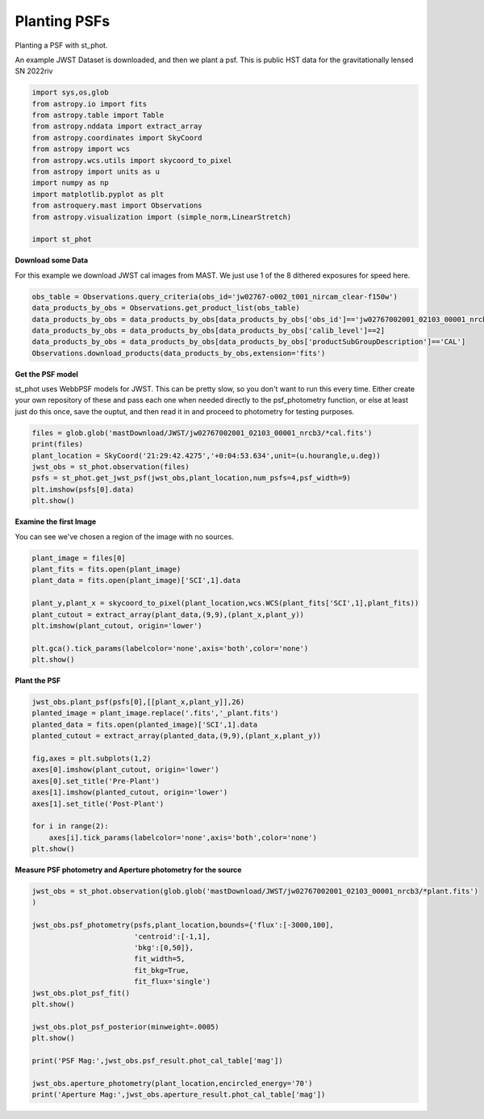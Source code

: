 
.. DO NOT EDIT.
.. THIS FILE WAS AUTOMATICALLY GENERATED BY SPHINX-GALLERY.
.. TO MAKE CHANGES, EDIT THE SOURCE PYTHON FILE:
.. "examples/plot_c_plant.py"
.. LINE NUMBERS ARE GIVEN BELOW.

.. only:: html

    .. note::
        :class: sphx-glr-download-link-note

        Click :ref:`here <sphx_glr_download_examples_plot_c_plant.py>`
        to download the full example code

.. rst-class:: sphx-glr-example-title

.. _sphx_glr_examples_plot_c_plant.py:


=============
Planting PSFs
=============
Planting a PSF with st_phot.

.. GENERATED FROM PYTHON SOURCE LINES 9-12

An example JWST Dataset is downloaded, and then we plant a 
psf. This is public HST data for the
gravitationally lensed SN 2022riv

.. GENERATED FROM PYTHON SOURCE LINES 12-30

.. code-block:: default

   

    import sys,os,glob
    from astropy.io import fits
    from astropy.table import Table
    from astropy.nddata import extract_array
    from astropy.coordinates import SkyCoord
    from astropy import wcs
    from astropy.wcs.utils import skycoord_to_pixel
    from astropy import units as u
    import numpy as np
    import matplotlib.pyplot as plt
    from astroquery.mast import Observations
    from astropy.visualization import (simple_norm,LinearStretch)

    import st_phot









.. GENERATED FROM PYTHON SOURCE LINES 31-35

**Download some Data**

For this example we download JWST cal images from MAST. We just use
1 of the 8 dithered exposures for speed here.

.. GENERATED FROM PYTHON SOURCE LINES 36-43

.. code-block:: default

    obs_table = Observations.query_criteria(obs_id='jw02767-o002_t001_nircam_clear-f150w')
    data_products_by_obs = Observations.get_product_list(obs_table)
    data_products_by_obs = data_products_by_obs[data_products_by_obs['obs_id']=='jw02767002001_02103_00001_nrcb3']
    data_products_by_obs = data_products_by_obs[data_products_by_obs['calib_level']==2]
    data_products_by_obs = data_products_by_obs[data_products_by_obs['productSubGroupDescription']=='CAL']
    Observations.download_products(data_products_by_obs,extension='fits')





.. rst-class:: sphx-glr-script-out

 .. code-block:: none

    INFO: Found cached file ./mastDownload/JWST/jw02767002001_02103_00001_nrcb3/jw02767002001_02103_00001_nrcb3_cal.fits with expected size 117538560. [astroquery.query]


.. raw:: html

    <div class="output_subarea output_html rendered_html output_result">
    <div><i>Table length=1</i>
    <table id="table140403173174352" class="table-striped table-bordered table-condensed">
    <thead><tr><th>Local Path</th><th>Status</th><th>Message</th><th>URL</th></tr></thead>
    <thead><tr><th>str92</th><th>str8</th><th>object</th><th>object</th></tr></thead>
    <tr><td>./mastDownload/JWST/jw02767002001_02103_00001_nrcb3/jw02767002001_02103_00001_nrcb3_cal.fits</td><td>COMPLETE</td><td>None</td><td>None</td></tr>
    </table></div>
    </div>
    <br />
    <br />

.. GENERATED FROM PYTHON SOURCE LINES 44-52

**Get the PSF model**

st_phot uses WebbPSF models for JWST. This can be pretty slow, 
so you don't want to run this every time. Either create your
own repository of these and pass each one when needed directly to
the psf_photometry function, or else at least just do this once,
save the ouptut, and then read it in and proceed to photometry
for testing purposes.

.. GENERATED FROM PYTHON SOURCE LINES 52-61

.. code-block:: default


    files = glob.glob('mastDownload/JWST/jw02767002001_02103_00001_nrcb3/*cal.fits')
    print(files)
    plant_location = SkyCoord('21:29:42.4275','+0:04:53.634',unit=(u.hourangle,u.deg))
    jwst_obs = st_phot.observation(files)
    psfs = st_phot.get_jwst_psf(jwst_obs,plant_location,num_psfs=4,psf_width=9)
    plt.imshow(psfs[0].data)
    plt.show()




.. image-sg:: /examples/images/sphx_glr_plot_c_plant_001.png
   :alt: plot c plant
   :srcset: /examples/images/sphx_glr_plot_c_plant_001.png
   :class: sphx-glr-single-img


.. rst-class:: sphx-glr-script-out

 .. code-block:: none

    ['mastDownload/JWST/jw02767002001_02103_00001_nrcb3/jw02767002001_02103_00001_nrcb3_cal.fits']
    /Users/jpierel/miniconda3/envs/tweakreg/lib/python3.10/site-packages/astropy/wcs/wcs.py:725: FITSFixedWarning: 'datfix' made the change 'Set DATE-BEG to '2022-10-06T10:18:17.568' from MJD-BEG.
    Set DATE-AVG to '2022-10-06T10:23:39.671' from MJD-AVG.
    Set DATE-END to '2022-10-06T10:29:01.774' from MJD-END'.
      warnings.warn(
    /Users/jpierel/miniconda3/envs/tweakreg/lib/python3.10/site-packages/astropy/wcs/wcs.py:725: FITSFixedWarning: 'obsfix' made the change 'Set OBSGEO-L to     4.936334 from OBSGEO-[XYZ].
    Set OBSGEO-B to    20.544618 from OBSGEO-[XYZ].
    Set OBSGEO-H to 1233352579.016 from OBSGEO-[XYZ]'.
      warnings.warn(

    Running instrument: NIRCam, filter: F150W
      Running detector: NRCB3
        Position 1/4: (0, 0) pixels
        Position 1/4 centroid: (201.473112109223, 200.72440539884693)
        Position 2/4: (0, 2047) pixels
        Position 2/4 centroid: (201.7463744998794, 200.78239485839993)
        Position 3/4: (2047, 0) pixels
        Position 3/4 centroid: (201.46082149906897, 201.18357167071326)
        Position 4/4: (2047, 2047) pixels
        Position 4/4 centroid: (201.81556997259125, 201.1599927062982)




.. GENERATED FROM PYTHON SOURCE LINES 62-65

**Examine the first Image**

You can see we've chosen a region of the image with no sources.

.. GENERATED FROM PYTHON SOURCE LINES 65-79

.. code-block:: default


    plant_image = files[0]
    plant_fits = fits.open(plant_image)
    plant_data = fits.open(plant_image)['SCI',1].data

    plant_y,plant_x = skycoord_to_pixel(plant_location,wcs.WCS(plant_fits['SCI',1],plant_fits))
    plant_cutout = extract_array(plant_data,(9,9),(plant_x,plant_y))
    plt.imshow(plant_cutout, origin='lower')

    plt.gca().tick_params(labelcolor='none',axis='both',color='none')
    plt.show()






.. image-sg:: /examples/images/sphx_glr_plot_c_plant_002.png
   :alt: plot c plant
   :srcset: /examples/images/sphx_glr_plot_c_plant_002.png
   :class: sphx-glr-single-img


.. rst-class:: sphx-glr-script-out

 .. code-block:: none

    /Users/jpierel/miniconda3/envs/tweakreg/lib/python3.10/site-packages/astropy/wcs/wcs.py:725: FITSFixedWarning: 'datfix' made the change 'Set DATE-BEG to '2022-10-06T10:18:17.568' from MJD-BEG.
    Set DATE-AVG to '2022-10-06T10:23:39.671' from MJD-AVG.
    Set DATE-END to '2022-10-06T10:29:01.774' from MJD-END'.
      warnings.warn(
    /Users/jpierel/miniconda3/envs/tweakreg/lib/python3.10/site-packages/astropy/wcs/wcs.py:725: FITSFixedWarning: 'obsfix' made the change 'Set OBSGEO-L to     4.936334 from OBSGEO-[XYZ].
    Set OBSGEO-B to    20.544618 from OBSGEO-[XYZ].
    Set OBSGEO-H to 1233352579.016 from OBSGEO-[XYZ]'.
      warnings.warn(




.. GENERATED FROM PYTHON SOURCE LINES 80-82

**Plant the PSF**


.. GENERATED FROM PYTHON SOURCE LINES 82-99

.. code-block:: default


    jwst_obs.plant_psf(psfs[0],[[plant_x,plant_y]],26)
    planted_image = plant_image.replace('.fits','_plant.fits')
    planted_data = fits.open(planted_image)['SCI',1].data
    planted_cutout = extract_array(planted_data,(9,9),(plant_x,plant_y))

    fig,axes = plt.subplots(1,2)
    axes[0].imshow(plant_cutout, origin='lower')
    axes[0].set_title('Pre-Plant')
    axes[1].imshow(planted_cutout, origin='lower')
    axes[1].set_title('Post-Plant')

    for i in range(2):
        axes[i].tick_params(labelcolor='none',axis='both',color='none')
    plt.show()





.. image-sg:: /examples/images/sphx_glr_plot_c_plant_003.png
   :alt: Pre-Plant, Post-Plant
   :srcset: /examples/images/sphx_glr_plot_c_plant_003.png
   :class: sphx-glr-single-img





.. GENERATED FROM PYTHON SOURCE LINES 100-102

**Measure PSF photometry and Aperture photometry for the source**


.. GENERATED FROM PYTHON SOURCE LINES 102-120

.. code-block:: default

    jwst_obs = st_phot.observation(glob.glob('mastDownload/JWST/jw02767002001_02103_00001_nrcb3/*plant.fits')
    )

    jwst_obs.psf_photometry(psfs,plant_location,bounds={'flux':[-3000,100],
                            'centroid':[-1,1],
                            'bkg':[0,50]},
                            fit_width=5,
                            fit_bkg=True,
                            fit_flux='single')
    jwst_obs.plot_psf_fit()
    plt.show()

    jwst_obs.plot_psf_posterior(minweight=.0005)
    plt.show()

    print('PSF Mag:',jwst_obs.psf_result.phot_cal_table['mag'])

    jwst_obs.aperture_photometry(plant_location,encircled_energy='70')
    print('Aperture Mag:',jwst_obs.aperture_result.phot_cal_table['mag'])


.. rst-class:: sphx-glr-horizontal


    *

      .. image-sg:: /examples/images/sphx_glr_plot_c_plant_004.png
         :alt: Data, Model, Residual
         :srcset: /examples/images/sphx_glr_plot_c_plant_004.png
         :class: sphx-glr-multi-img

    *

      .. image-sg:: /examples/images/sphx_glr_plot_c_plant_005.png
         :alt: flux = ${5.39}_{-0.12}^{+0.11}$, x0 = ${1843.88}_{-0.02}^{+0.02}$, y0 = ${160.12}_{-0.02}^{+0.02}$, bkg = ${0.25}_{-0.01}^{+0.01}$
         :srcset: /examples/images/sphx_glr_plot_c_plant_005.png
         :class: sphx-glr-multi-img


.. rst-class:: sphx-glr-script-out

 .. code-block:: none

    /Users/jpierel/miniconda3/envs/tweakreg/lib/python3.10/site-packages/astropy/wcs/wcs.py:725: FITSFixedWarning: 'datfix' made the change 'Set DATE-BEG to '2022-10-06T10:18:17.568' from MJD-BEG.
    Set DATE-AVG to '2022-10-06T10:23:39.671' from MJD-AVG.
    Set DATE-END to '2022-10-06T10:29:01.774' from MJD-END'.
      warnings.warn(
    /Users/jpierel/miniconda3/envs/tweakreg/lib/python3.10/site-packages/astropy/wcs/wcs.py:725: FITSFixedWarning: 'obsfix' made the change 'Set OBSGEO-L to     4.936334 from OBSGEO-[XYZ].
    Set OBSGEO-B to    20.544618 from OBSGEO-[XYZ].
    Set OBSGEO-H to 1233352579.016 from OBSGEO-[XYZ]'.
      warnings.warn(
    Finished PSF psf_photometry with median residuals of 6.51%
    PSF Mag:        mag        
    ------------------
    26.066926990308957
    Aperture Mag:       mag       
    ----------------
    25.9319767560215





.. rst-class:: sphx-glr-timing

   **Total running time of the script:** ( 0 minutes  33.647 seconds)


.. _sphx_glr_download_examples_plot_c_plant.py:

.. only:: html

  .. container:: sphx-glr-footer sphx-glr-footer-example


    .. container:: sphx-glr-download sphx-glr-download-python

      :download:`Download Python source code: plot_c_plant.py <plot_c_plant.py>`

    .. container:: sphx-glr-download sphx-glr-download-jupyter

      :download:`Download Jupyter notebook: plot_c_plant.ipynb <plot_c_plant.ipynb>`


.. only:: html

 .. rst-class:: sphx-glr-signature

    `Gallery generated by Sphinx-Gallery <https://sphinx-gallery.github.io>`_
